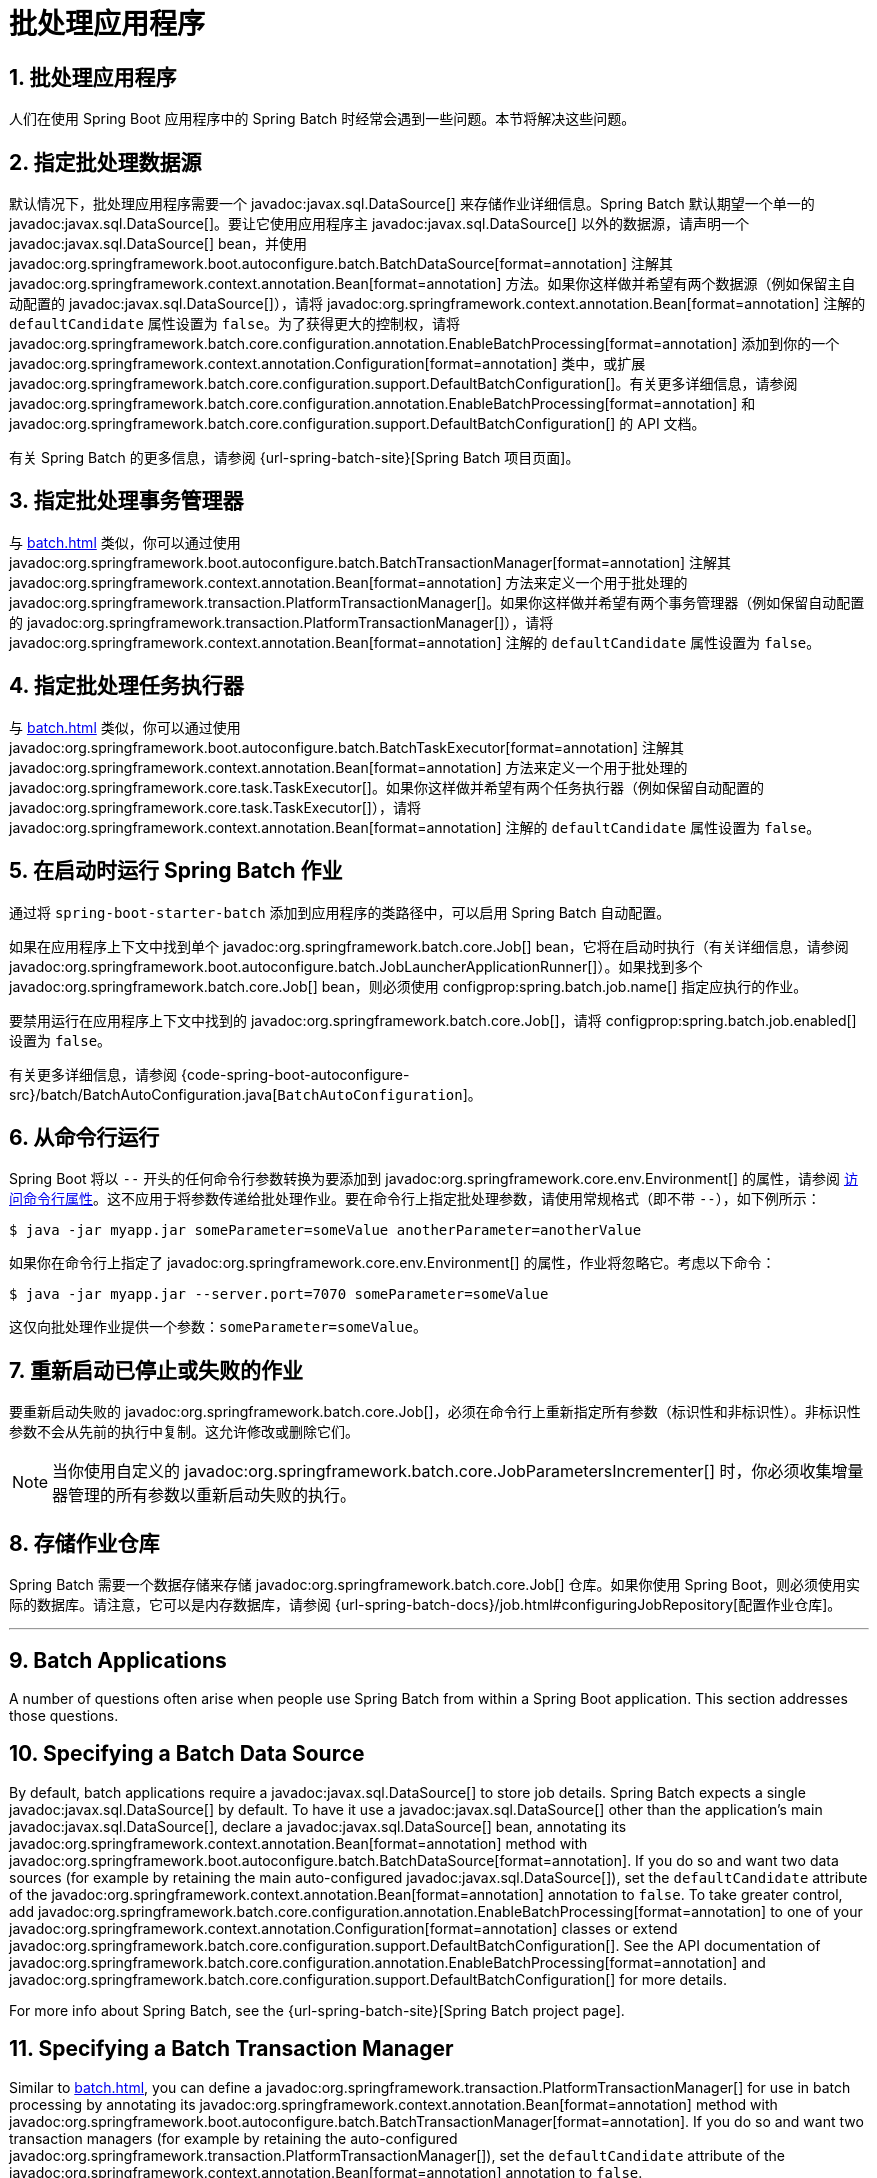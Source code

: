 = 批处理应用程序
:encoding: utf-8
:numbered:

[[howto.batch]]
== 批处理应用程序
人们在使用 Spring Boot 应用程序中的 Spring Batch 时经常会遇到一些问题。本节将解决这些问题。

[[howto.batch.specifying-a-data-source]]
== 指定批处理数据源
默认情况下，批处理应用程序需要一个 javadoc:javax.sql.DataSource[] 来存储作业详细信息。Spring Batch 默认期望一个单一的 javadoc:javax.sql.DataSource[]。要让它使用应用程序主 javadoc:javax.sql.DataSource[] 以外的数据源，请声明一个 javadoc:javax.sql.DataSource[] bean，并使用 javadoc:org.springframework.boot.autoconfigure.batch.BatchDataSource[format=annotation] 注解其 javadoc:org.springframework.context.annotation.Bean[format=annotation] 方法。如果你这样做并希望有两个数据源（例如保留主自动配置的 javadoc:javax.sql.DataSource[]），请将 javadoc:org.springframework.context.annotation.Bean[format=annotation] 注解的 `defaultCandidate` 属性设置为 `false`。为了获得更大的控制权，请将 javadoc:org.springframework.batch.core.configuration.annotation.EnableBatchProcessing[format=annotation] 添加到你的一个 javadoc:org.springframework.context.annotation.Configuration[format=annotation] 类中，或扩展 javadoc:org.springframework.batch.core.configuration.support.DefaultBatchConfiguration[]。有关更多详细信息，请参阅 javadoc:org.springframework.batch.core.configuration.annotation.EnableBatchProcessing[format=annotation] 和 javadoc:org.springframework.batch.core.configuration.support.DefaultBatchConfiguration[] 的 API 文档。

有关 Spring Batch 的更多信息，请参阅 {url-spring-batch-site}[Spring Batch 项目页面]。

[[howto.batch.specifying-a-transaction-manager]]
== 指定批处理事务管理器
与 xref:batch.adoc#howto.batch.specifying-a-data-source[] 类似，你可以通过使用 javadoc:org.springframework.boot.autoconfigure.batch.BatchTransactionManager[format=annotation] 注解其 javadoc:org.springframework.context.annotation.Bean[format=annotation] 方法来定义一个用于批处理的 javadoc:org.springframework.transaction.PlatformTransactionManager[]。如果你这样做并希望有两个事务管理器（例如保留自动配置的 javadoc:org.springframework.transaction.PlatformTransactionManager[]），请将 javadoc:org.springframework.context.annotation.Bean[format=annotation] 注解的 `defaultCandidate` 属性设置为 `false`。

[[howto.batch.specifying-a-task-executor]]
== 指定批处理任务执行器
与 xref:batch.adoc#howto.batch.specifying-a-data-source[] 类似，你可以通过使用 javadoc:org.springframework.boot.autoconfigure.batch.BatchTaskExecutor[format=annotation] 注解其 javadoc:org.springframework.context.annotation.Bean[format=annotation] 方法来定义一个用于批处理的 javadoc:org.springframework.core.task.TaskExecutor[]。如果你这样做并希望有两个任务执行器（例如保留自动配置的 javadoc:org.springframework.core.task.TaskExecutor[]），请将 javadoc:org.springframework.context.annotation.Bean[format=annotation] 注解的 `defaultCandidate` 属性设置为 `false`。

[[howto.batch.running-jobs-on-startup]]
== 在启动时运行 Spring Batch 作业
通过将 `spring-boot-starter-batch` 添加到应用程序的类路径中，可以启用 Spring Batch 自动配置。

如果在应用程序上下文中找到单个 javadoc:org.springframework.batch.core.Job[] bean，它将在启动时执行（有关详细信息，请参阅 javadoc:org.springframework.boot.autoconfigure.batch.JobLauncherApplicationRunner[]）。如果找到多个 javadoc:org.springframework.batch.core.Job[] bean，则必须使用 configprop:spring.batch.job.name[] 指定应执行的作业。

要禁用运行在应用程序上下文中找到的 javadoc:org.springframework.batch.core.Job[]，请将 configprop:spring.batch.job.enabled[] 设置为 `false`。

有关更多详细信息，请参阅 {code-spring-boot-autoconfigure-src}/batch/BatchAutoConfiguration.java[`BatchAutoConfiguration`]。

[[howto.batch.running-from-the-command-line]]
== 从命令行运行
Spring Boot 将以 `--` 开头的任何命令行参数转换为要添加到 javadoc:org.springframework.core.env.Environment[] 的属性，请参阅 xref:reference:features/external-config.adoc#features.external-config.command-line-args[访问命令行属性]。这不应用于将参数传递给批处理作业。要在命令行上指定批处理参数，请使用常规格式（即不带 `--`），如下例所示：

[source,shell]
----
$ java -jar myapp.jar someParameter=someValue anotherParameter=anotherValue
----

如果你在命令行上指定了 javadoc:org.springframework.core.env.Environment[] 的属性，作业将忽略它。考虑以下命令：

[source,shell]
----
$ java -jar myapp.jar --server.port=7070 someParameter=someValue
----

这仅向批处理作业提供一个参数：`someParameter=someValue`。

[[howto.batch.restarting-a-failed-job]]
== 重新启动已停止或失败的作业
要重新启动失败的 javadoc:org.springframework.batch.core.Job[]，必须在命令行上重新指定所有参数（标识性和非标识性）。非标识性参数不会从先前的执行中复制。这允许修改或删除它们。

NOTE: 当你使用自定义的 javadoc:org.springframework.batch.core.JobParametersIncrementer[] 时，你必须收集增量器管理的所有参数以重新启动失败的执行。

[[howto.batch.storing-job-repository]]
== 存储作业仓库
Spring Batch 需要一个数据存储来存储 javadoc:org.springframework.batch.core.Job[] 仓库。如果你使用 Spring Boot，则必须使用实际的数据库。请注意，它可以是内存数据库，请参阅 {url-spring-batch-docs}/job.html#configuringJobRepository[配置作业仓库]。

'''
[[howto.batch]]
== Batch Applications
A number of questions often arise when people use Spring Batch from within a Spring Boot application.
This section addresses those questions.

[[howto.batch.specifying-a-data-source]]
== Specifying a Batch Data Source
By default, batch applications require a javadoc:javax.sql.DataSource[] to store job details.
Spring Batch expects a single javadoc:javax.sql.DataSource[] by default.
To have it use a javadoc:javax.sql.DataSource[] other than the application’s main javadoc:javax.sql.DataSource[], declare a javadoc:javax.sql.DataSource[] bean, annotating its javadoc:org.springframework.context.annotation.Bean[format=annotation] method with javadoc:org.springframework.boot.autoconfigure.batch.BatchDataSource[format=annotation].
If you do so and want two data sources (for example by retaining the main auto-configured javadoc:javax.sql.DataSource[]), set the `defaultCandidate` attribute of the javadoc:org.springframework.context.annotation.Bean[format=annotation] annotation to `false`.
To take greater control, add javadoc:org.springframework.batch.core.configuration.annotation.EnableBatchProcessing[format=annotation] to one of your javadoc:org.springframework.context.annotation.Configuration[format=annotation] classes or extend javadoc:org.springframework.batch.core.configuration.support.DefaultBatchConfiguration[].
See the API documentation of javadoc:org.springframework.batch.core.configuration.annotation.EnableBatchProcessing[format=annotation]
and javadoc:org.springframework.batch.core.configuration.support.DefaultBatchConfiguration[] for more details.

For more info about Spring Batch, see the {url-spring-batch-site}[Spring Batch project page].

[[howto.batch.specifying-a-transaction-manager]]
== Specifying a Batch Transaction Manager
Similar to xref:batch.adoc#howto.batch.specifying-a-data-source[], you can define a javadoc:org.springframework.transaction.PlatformTransactionManager[] for use in batch processing by annotating its javadoc:org.springframework.context.annotation.Bean[format=annotation] method with javadoc:org.springframework.boot.autoconfigure.batch.BatchTransactionManager[format=annotation].
If you do so and want two transaction managers (for example by retaining the auto-configured javadoc:org.springframework.transaction.PlatformTransactionManager[]), set the `defaultCandidate` attribute of the javadoc:org.springframework.context.annotation.Bean[format=annotation] annotation to `false`.

[[howto.batch.specifying-a-task-executor]]
== Specifying a Batch Task Executor
Similar to xref:batch.adoc#howto.batch.specifying-a-data-source[], you can define a javadoc:org.springframework.core.task.TaskExecutor[] for use in batch processing by annotating its javadoc:org.springframework.context.annotation.Bean[format=annotation] method with javadoc:org.springframework.boot.autoconfigure.batch.BatchTaskExecutor[format=annotation].
If you do so and want two task executors (for example by retaining the auto-configured javadoc:org.springframework.core.task.TaskExecutor[]), set the `defaultCandidate` attribute of the javadoc:org.springframework.context.annotation.Bean[format=annotation] annotation to `false`.

[[howto.batch.running-jobs-on-startup]]
== Running Spring Batch Jobs on Startup
Spring Batch auto-configuration is enabled by adding `spring-boot-starter-batch` to your application's classpath.

If a single javadoc:org.springframework.batch.core.Job[] bean is found in the application context, it is executed on startup (see javadoc:org.springframework.boot.autoconfigure.batch.JobLauncherApplicationRunner[] for details).
If multiple javadoc:org.springframework.batch.core.Job[] beans are found, the job that should be executed must be specified using configprop:spring.batch.job.name[].

To disable running a javadoc:org.springframework.batch.core.Job[] found in the application context, set the configprop:spring.batch.job.enabled[] to `false`.

See {code-spring-boot-autoconfigure-src}/batch/BatchAutoConfiguration.java[`BatchAutoConfiguration`] for more details.

[[howto.batch.running-from-the-command-line]]
== Running From the Command Line
Spring Boot converts any command line argument starting with `--` to a property to add to the javadoc:org.springframework.core.env.Environment[], see xref:reference:features/external-config.adoc#features.external-config.command-line-args[accessing command line properties].
This should not be used to pass arguments to batch jobs.
To specify batch arguments on the command line, use the regular format (that is without `--`), as shown in the following example:

[source,shell]
----
$ java -jar myapp.jar someParameter=someValue anotherParameter=anotherValue
----

If you specify a property of the javadoc:org.springframework.core.env.Environment[] on the command line, it is ignored by the job.
Consider the following command:

[source,shell]
----
$ java -jar myapp.jar --server.port=7070 someParameter=someValue
----

This provides only one argument to the batch job: `someParameter=someValue`.

[[howto.batch.restarting-a-failed-job]]
== Restarting a Stopped or Failed Job
To restart a failed javadoc:org.springframework.batch.core.Job[], all parameters (identifying and non-identifying) must be re-specified on the command line.
Non-identifying parameters are *not* copied from the previous execution.
This allows them to be modified or removed.

NOTE: When you're using a custom javadoc:org.springframework.batch.core.JobParametersIncrementer[], you have to gather all parameters managed by the incrementer to restart a failed execution.

[[howto.batch.storing-job-repository]]
== Storing the Job Repository
Spring Batch requires a data store for the javadoc:org.springframework.batch.core.Job[] repository.
If you use Spring Boot, you must use an actual database.
Note that it can be an in-memory database, see {url-spring-batch-docs}/job.html#configuringJobRepository[Configuring a Job Repository].